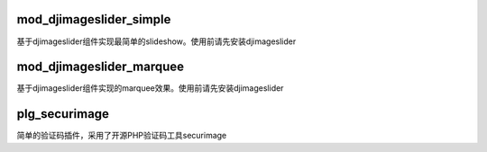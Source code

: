 mod_djimageslider_simple
========================

基于djimageslider组件实现最简单的slideshow。使用前请先安装djimageslider

mod_djimageslider_marquee
=========================

基于djimageslider组件实现的marquee效果。使用前请先安装djimageslider

plg_securimage
==============

简单的验证码插件，采用了开源PHP验证码工具securimage